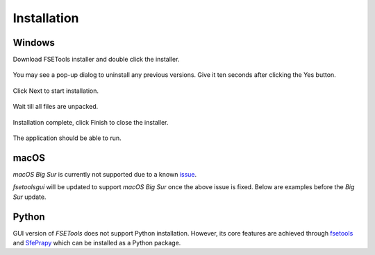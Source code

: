 Installation
============

Windows
-------

Download FSETools installer and double click the installer.

.. figure:: /quick_start/install/Setup-0.png
    :alt: Setup: Installer

You may see a pop-up dialog to uninstall any previous versions. Give it ten seconds after clicking the Yes button.

.. figure:: /quick_start/install/Setup-1.png
    :alt: Setup: Uninstall previous version

Click Next to start installation.

.. figure:: /quick_start/install/Setup-2.png
    :alt: Setup: Welcome

Wait till all files are unpacked.

.. figure:: /quick_start/install/Setup-3.png
    :alt: Setup: Installing

Installation complete, click Finish to close the installer.

.. figure:: /quick_start/install/Setup-4.png
    :alt: Setup: Complete

The application should be able to run.

.. figure:: /quick_start/install/Setup-5.png
    :alt: Setup: FSETools

macOS
-----

*macOS Big Sur* is currently not supported due to a known `issue <https://github.com/pyinstaller/pyinstaller/issues/5107>`_.

`fsetoolsgui` will be updated to support *macOS Big Sur* once the above issue is fixed. Below are examples before the *Big Sur* update.

.. figure:: /quick_start/install/mac-app-main.png
    :width: 300px
    :alt: main page

.. figure:: /quick_start/install/mac-app-applet.png
    :width: 500px
    :alt: applet page

Python
------

GUI version of `FSETools` does not support Python installation. However, its core features are achieved through `fsetools <https://github.com/fsepy/fsetools>`_ and `SfePrapy <https://github.com/fsepy/sfeprapy>`_ which can be installed as a Python package.